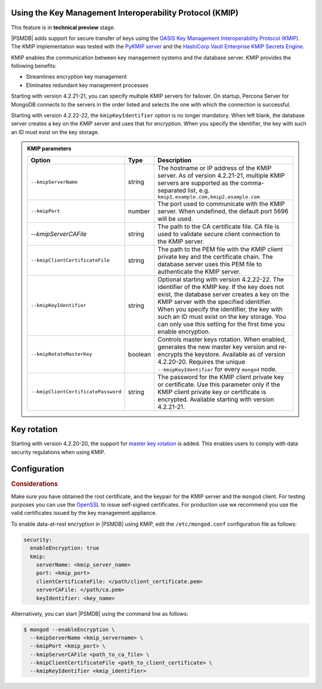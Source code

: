 .. _kmip:

Using the Key Management Interoperability Protocol (KMIP) 
============================================================

This feature is in **technical preview** stage.

|PSMDB| adds support for secure transfer of keys using the `OASIS Key Management Interoperability Protocol (KMIP) <https://docs.oasis-open.org/kmip/kmip-spec/v2.0/os/kmip-spec-v2.0-os.html>`__. The KMIP implementation was tested with the `PyKMIP server <https://pykmip.readthedocs.io/en/latest/server.html>`__ and the `HashiCorp Vault Enterprise KMIP Secrets Engine <https://www.vaultproject.io/docs/secrets/kmip>`__.

KMIP enables the communication between key management systems and the database server. KMIP provides the following benefits:

* Streamlines encryption key management
* Eliminates redundant key management processes

Starting with version 4.2.21-21, you can specify multiple KMIP servers for failover. On startup, Percona Server for MongoDB connects to the servers in the order listed and selects the one with which the connection is successful.

Starting with version 4.2.22-22, the ``kmipKeyIdentifier`` option is no longer mandatory. When left blank, the database server creates a key on the KMIP server and uses that for encryption. When you specify the identifier, the key with such an ID must exist on the key storage. 

.. admonition:: KMIP parameters

   .. list-table::
      :widths: auto
      :header-rows: 1
   
      * - Option
        - Type
        - Description
      * - ``--kmipServerName``
        - string
        - The hostname or IP address of the KMIP server. As of version 4.2.21-21, multiple KMIP servers are supported as the comma-separated list, e.g. ``kmip1.example.com,kmip2.example.com``
      * - ``--kmipPort``
        - number
        - The port used to communicate with the KMIP server. When undefined, the default port 5696 will be used.
      * - `--kmipServerCAFile`
        - string
        - The path to the CA certificate file. CA file is used to validate secure client connection to the KMIP server.
      * - ``--kmipClientCertificateFile``
        - string
        - The path to the PEM file with the KMIP client private key and the certificate chain. The database server uses this PEM file to authenticate the KMIP server.
      * - ``--kmipKeyIdentifier``
        - string
        - Optional starting with version 4.2.22-22. The identifier of the KMIP key. If the key does not exist, the database server creates a key on the KMIP server with the specified identifier. When you specify the identifier, the key with such an ID must exist on the key storage. You can only use this setting for the first time you enable encryption.
      * - ``--kmipRotateMasterKey``
        - boolean
        - Controls master keys rotation. When enabled, generates the new master key version and re-encrypts the keystore. Available as of version 4.2.20-20. Requires the unique ``--kmipKeyIdentifier`` for every ``mongod`` node.
      * - ``--kmipClientCertificatePassword``
        - string
        - The password for the KMIP client private key or certificate. Use this parameter only if the KMIP client private key or certificate is encrypted. Available starting with version 4.2.21-21.


Key rotation
================

Starting with version 4.2.20-20, the support for `master key rotation <https://www.mongodb.com/docs/manual/tutorial/rotate-encryption-key/#kmip-master-key-rotation>`_ is added. This enables users to comply with data security regulations when using KMIP.


Configuration
=============

.. rubric:: Considerations

Make sure you have obtained the root certificate, and the keypair for the KMIP server and the ``mongod`` client. For testing purposes you can use the `OpenSSL <https://www.openssl.org/>`_ to issue self-signed certificates. For production use we recommend you use the valid certificates issued by the key management appliance.


To enable data-at-rest encryption in |PSMDB| using KMIP, edit the ``/etc/mongod.conf`` configuration file as follows:

.. code-block:: yaml

   security:
     enableEncryption: true
     kmip:
       serverName: <kmip_server_name>
       port: <kmip_port>
       clientCertificateFile: </path/client_certificate.pem>
       serverCAFile: </path/ca.pem>
       keyIdentifier: <key_name>


Alternatively, you can start |PSMDB| using the command line as follows:

.. code-block:: bash

   $ mongod --enableEncryption \
     --kmipServerName <kmip_servername> \
     --kmipPort <kmip_port> \
     --kmipServerCAFile <path_to_ca_file> \
     --kmipClientCertificateFile <path_to_client_certificate> \
     --kmipKeyIdentifier <kmip_identifier>
